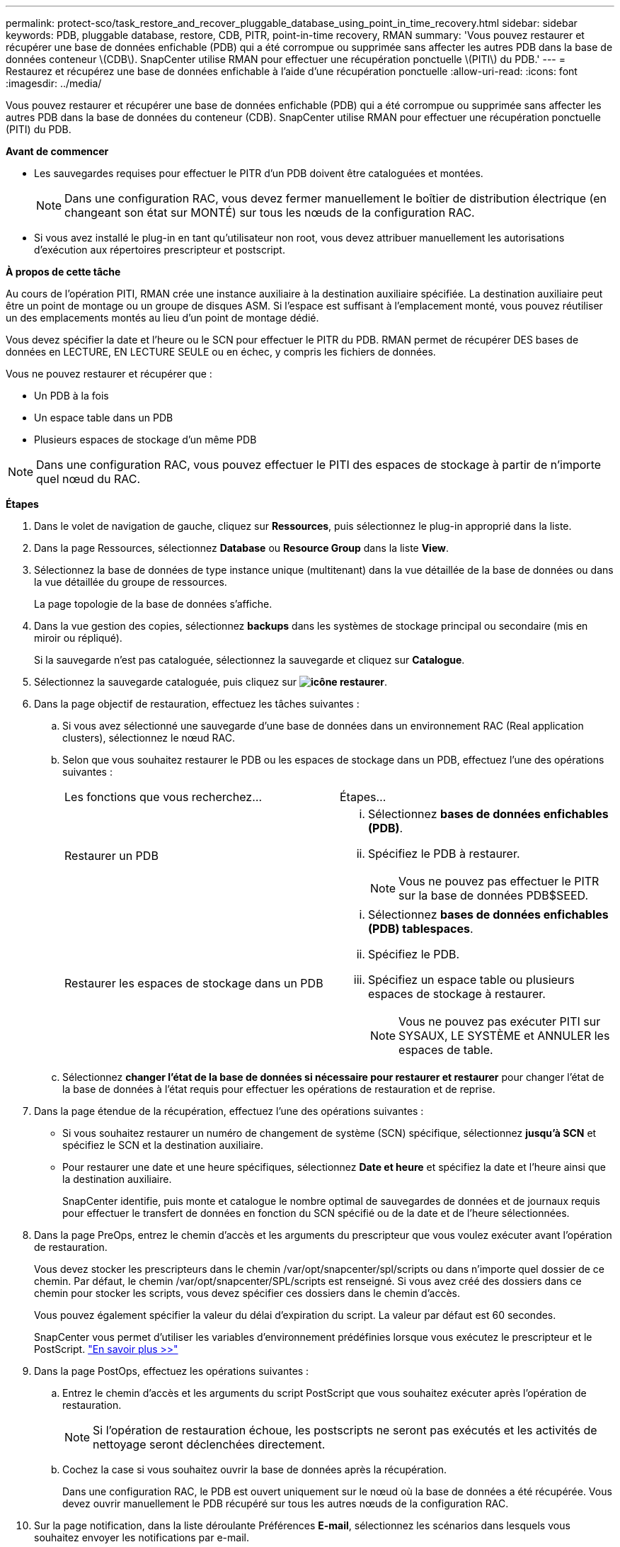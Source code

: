 ---
permalink: protect-sco/task_restore_and_recover_pluggable_database_using_point_in_time_recovery.html 
sidebar: sidebar 
keywords: PDB, pluggable database, restore, CDB, PITR, point-in-time recovery, RMAN 
summary: 'Vous pouvez restaurer et récupérer une base de données enfichable (PDB) qui a été corrompue ou supprimée sans affecter les autres PDB dans la base de données conteneur \(CDB\). SnapCenter utilise RMAN pour effectuer une récupération ponctuelle \(PITI\) du PDB.' 
---
= Restaurez et récupérez une base de données enfichable à l'aide d'une récupération ponctuelle
:allow-uri-read: 
:icons: font
:imagesdir: ../media/


[role="lead"]
Vous pouvez restaurer et récupérer une base de données enfichable (PDB) qui a été corrompue ou supprimée sans affecter les autres PDB dans la base de données du conteneur (CDB). SnapCenter utilise RMAN pour effectuer une récupération ponctuelle (PITI) du PDB.

*Avant de commencer*

* Les sauvegardes requises pour effectuer le PITR d'un PDB doivent être cataloguées et montées.
+

NOTE: Dans une configuration RAC, vous devez fermer manuellement le boîtier de distribution électrique (en changeant son état sur MONTÉ) sur tous les nœuds de la configuration RAC.

* Si vous avez installé le plug-in en tant qu'utilisateur non root, vous devez attribuer manuellement les autorisations d'exécution aux répertoires prescripteur et postscript.


*À propos de cette tâche*

Au cours de l'opération PITI, RMAN crée une instance auxiliaire à la destination auxiliaire spécifiée. La destination auxiliaire peut être un point de montage ou un groupe de disques ASM. Si l'espace est suffisant à l'emplacement monté, vous pouvez réutiliser un des emplacements montés au lieu d'un point de montage dédié.

Vous devez spécifier la date et l'heure ou le SCN pour effectuer le PITR du PDB. RMAN permet de récupérer DES bases de données en LECTURE, EN LECTURE SEULE ou en échec, y compris les fichiers de données.

Vous ne pouvez restaurer et récupérer que :

* Un PDB à la fois
* Un espace table dans un PDB
* Plusieurs espaces de stockage d'un même PDB



NOTE: Dans une configuration RAC, vous pouvez effectuer le PITI des espaces de stockage à partir de n'importe quel nœud du RAC.

*Étapes*

. Dans le volet de navigation de gauche, cliquez sur *Ressources*, puis sélectionnez le plug-in approprié dans la liste.
. Dans la page Ressources, sélectionnez *Database* ou *Resource Group* dans la liste *View*.
. Sélectionnez la base de données de type instance unique (multitenant) dans la vue détaillée de la base de données ou dans la vue détaillée du groupe de ressources.
+
La page topologie de la base de données s'affiche.

. Dans la vue gestion des copies, sélectionnez *backups* dans les systèmes de stockage principal ou secondaire (mis en miroir ou répliqué).
+
Si la sauvegarde n'est pas cataloguée, sélectionnez la sauvegarde et cliquez sur *Catalogue*.

. Sélectionnez la sauvegarde cataloguée, puis cliquez sur *image:../media/restore_icon.gif["icône restaurer"]*.
. Dans la page objectif de restauration, effectuez les tâches suivantes :
+
.. Si vous avez sélectionné une sauvegarde d'une base de données dans un environnement RAC (Real application clusters), sélectionnez le nœud RAC.
.. Selon que vous souhaitez restaurer le PDB ou les espaces de stockage dans un PDB, effectuez l'une des opérations suivantes :
+
|===


| Les fonctions que vous recherchez... | Étapes... 


 a| 
Restaurer un PDB
 a| 
... Sélectionnez *bases de données enfichables (PDB)*.
... Spécifiez le PDB à restaurer.
+

NOTE: Vous ne pouvez pas effectuer le PITR sur la base de données PDB$SEED.





 a| 
Restaurer les espaces de stockage dans un PDB
 a| 
... Sélectionnez *bases de données enfichables (PDB) tablespaces*.
... Spécifiez le PDB.
... Spécifiez un espace table ou plusieurs espaces de stockage à restaurer.
+

NOTE: Vous ne pouvez pas exécuter PITI sur SYSAUX, LE SYSTÈME et ANNULER les espaces de table.



|===
.. Sélectionnez *changer l'état de la base de données si nécessaire pour restaurer et restaurer* pour changer l'état de la base de données à l'état requis pour effectuer les opérations de restauration et de reprise.


. Dans la page étendue de la récupération, effectuez l'une des opérations suivantes :
+
** Si vous souhaitez restaurer un numéro de changement de système (SCN) spécifique, sélectionnez *jusqu'à SCN* et spécifiez le SCN et la destination auxiliaire.
** Pour restaurer une date et une heure spécifiques, sélectionnez *Date et heure* et spécifiez la date et l'heure ainsi que la destination auxiliaire.
+
SnapCenter identifie, puis monte et catalogue le nombre optimal de sauvegardes de données et de journaux requis pour effectuer le transfert de données en fonction du SCN spécifié ou de la date et de l'heure sélectionnées.



. Dans la page PreOps, entrez le chemin d'accès et les arguments du prescripteur que vous voulez exécuter avant l'opération de restauration.
+
Vous devez stocker les prescripteurs dans le chemin /var/opt/snapcenter/spl/scripts ou dans n'importe quel dossier de ce chemin. Par défaut, le chemin /var/opt/snapcenter/SPL/scripts est renseigné. Si vous avez créé des dossiers dans ce chemin pour stocker les scripts, vous devez spécifier ces dossiers dans le chemin d'accès.

+
Vous pouvez également spécifier la valeur du délai d'expiration du script. La valeur par défaut est 60 secondes.

+
SnapCenter vous permet d'utiliser les variables d'environnement prédéfinies lorsque vous exécutez le prescripteur et le PostScript. link:../protect-sco/predefined-environment-variables-prescript-postscript-restore.html["En savoir plus >>"^]

. Dans la page PostOps, effectuez les opérations suivantes :
+
.. Entrez le chemin d'accès et les arguments du script PostScript que vous souhaitez exécuter après l'opération de restauration.
+

NOTE: Si l'opération de restauration échoue, les postscripts ne seront pas exécutés et les activités de nettoyage seront déclenchées directement.

.. Cochez la case si vous souhaitez ouvrir la base de données après la récupération.
+
Dans une configuration RAC, le PDB est ouvert uniquement sur le nœud où la base de données a été récupérée. Vous devez ouvrir manuellement le PDB récupéré sur tous les autres nœuds de la configuration RAC.



. Sur la page notification, dans la liste déroulante Préférences *E-mail*, sélectionnez les scénarios dans lesquels vous souhaitez envoyer les notifications par e-mail.
. Vérifiez le résumé, puis cliquez sur *Terminer*.
. Surveillez la progression de l'opération en cliquant sur *moniteur* > *travaux*.

